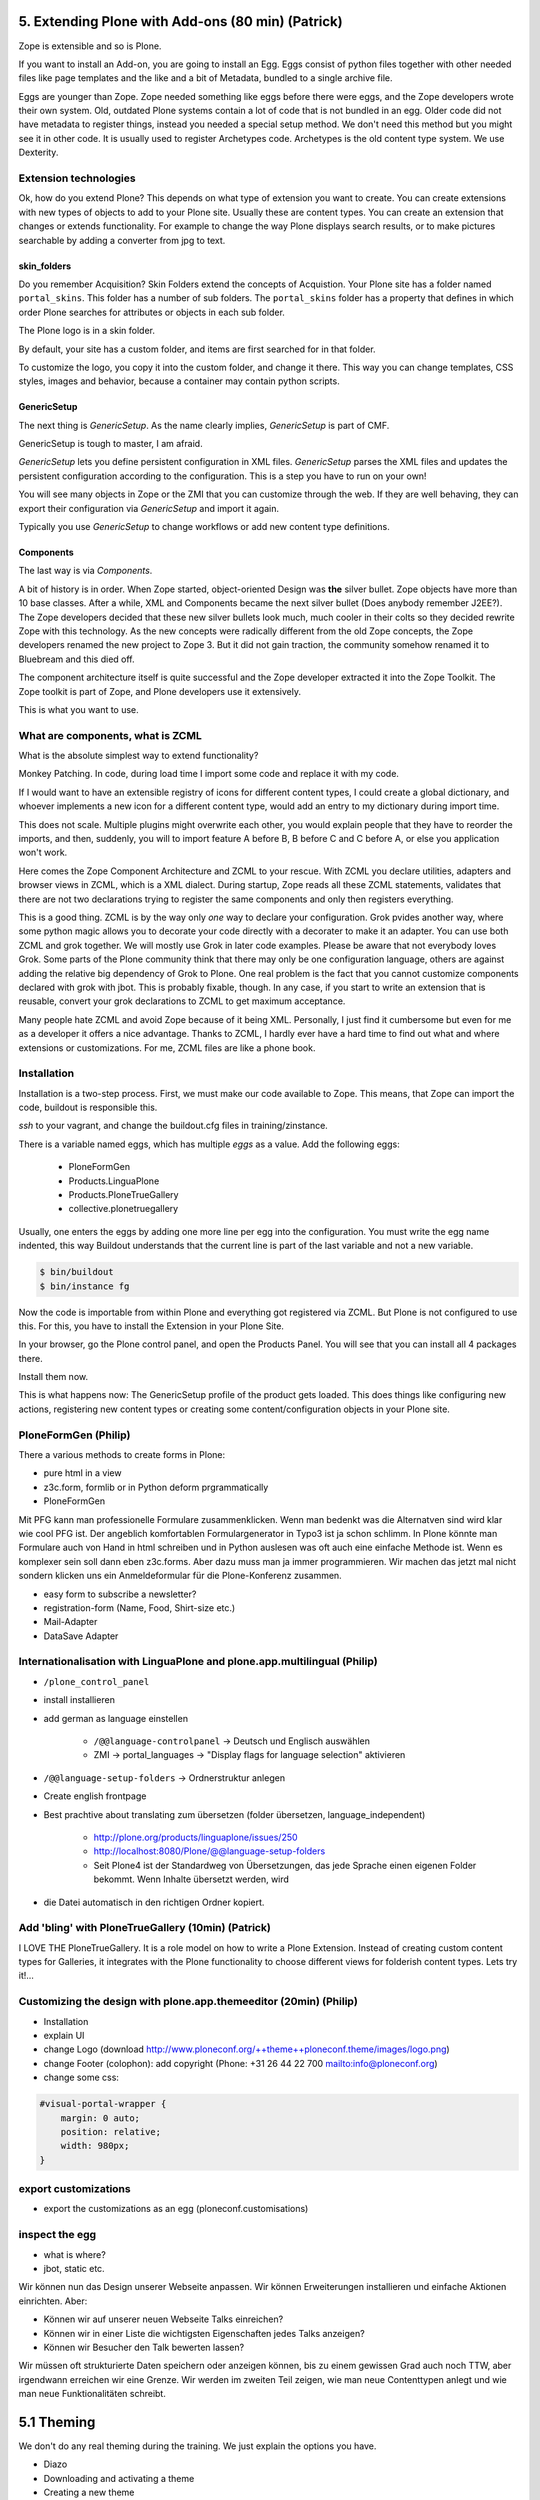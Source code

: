 ﻿
5. Extending Plone with Add-ons (80 min) (Patrick)
==================================================

Zope is extensible and so is Plone.

If you want to install an Add-on, you are going to install an Egg. Eggs consist of python files together with other needed files like page templates and the like and a bit of Metadata, bundled to a single archive file.

Eggs are younger than Zope. Zope needed something like eggs before there were eggs, and the Zope developers wrote their own system. Old, outdated Plone systems contain a lot of code that is not bundled in an egg. Older code did not have metadata to register things, instead you needed a special setup method. We don't need this method but you might see it in other code. It is usually used to register Archetypes code. Archetypes is the old content type system. We use Dexterity.


Extension technologies
----------------------

Ok, how do you extend Plone? This depends on what type of extension you want to create.
You can create extensions with new types of objects to add to your Plone site. Usually these are content types. You can create an extension that changes or extends functionality. For example to change the way Plone displays search results, or to make pictures searchable by adding a converter from jpg to text.

skin_folders
^^^^^^^^^^^^

Do you remember Acquisition? Skin Folders extend the concepts of Acquistion. Your Plone site has a folder named ``portal_skins``. This folder has a number of sub folders. The ``portal_skins`` folder has a property that defines in which order Plone searches for attributes or objects in each sub folder.

The Plone logo is in a skin folder.

By default, your site has a custom folder, and items are first searched for in that folder.

To customize the logo, you copy it into the custom folder, and change it there. This way you can change templates, CSS styles, images and behavior, because a container may contain python scripts.

GenericSetup
^^^^^^^^^^^^

The next thing is *GenericSetup*. As the name clearly implies, *GenericSetup* is part of CMF.

GenericSetup is tough to master, I am afraid.

*GenericSetup* lets you define persistent configuration in XML files. *GenericSetup* parses the XML files and updates the persistent configuration according to the configuration. This is a step you have to run on your own!

You will see many objects in Zope or the ZMI that you can customize through the web. If they are well behaving, they can export their configuration via *GenericSetup* and import it again.

Typically you use *GenericSetup* to change workflows or add new content type definitions.

Components
^^^^^^^^^^

The last way is via *Components*.

A bit of history is in order.
When Zope started, object-oriented Design was **the** silver bullet.
Zope objects have more than 10 base classes.
After a while, XML and Components became the next silver bullet (Does anybody remember J2EE?).
The Zope developers decided that these new silver bullets look much, much cooler in their colts so they decided rewrite Zope with this technology.
As the new concepts were radically different from the old Zope concepts, the Zope developers renamed the new project to Zope 3. But it did not gain traction, the community somehow renamed it to Bluebream and this died off.

The component architecture itself is quite successful and the Zope developer extracted it into the Zope Toolkit. The Zope toolkit is part of Zope, and Plone developers use it extensively.


This is what you want to use.


What are components, what is ZCML
---------------------------------

What is the absolute simplest way to extend functionality?

Monkey Patching. In code, during load time I import some code and replace it with my code.

If I would want to have an extensible registry of icons for different content types, I could create a global dictionary, and whoever implements a new icon for a different content type, would add an entry to my dictionary during import time.

This does not scale. Multiple plugins might overwrite each other, you would explain people that they have to reorder the imports, and then, suddenly, you will to import feature A before B, B before C and C before A, or else you application won't work.

Here comes the Zope Component Architecture and ZCML to your rescue.
With ZCML you declare utilities, adapters and browser views in ZCML, which is a XML dialect.
During startup, Zope reads all these ZCML statements, validates that there are not two declarations trying to register the same components and only then registers everything.

This is a good thing. ZCML is by the way only *one* way to declare your configuration.
Grok pvides another way, where some python magic allows you to decorate your code directly with a decorater to make it an adapter. You can use both ZCML and grok together.
We will mostly use Grok in later code examples.
Please be aware that not everybody loves Grok. Some parts of the Plone community think that there may only be one configuration language, others are against adding the relative big dependency of Grok to Plone. One real problem is the fact that you cannot customize components declared with grok with jbot. This is probably fixable, though. In any case, if you start to write an extension that is reusable, convert your grok declarations to ZCML to get maximum acceptance.

Many people hate ZCML and avoid Zope because of it being XML.
Personally, I just find it cumbersome but even for me as a developer it offers a nice advantage.
Thanks to ZCML, I hardly ever have a hard time to find out what and where extensions or customizations. For me, ZCML files are like a phone book.


Installation
------------

Installation is a two-step process.
First, we must make our code available to Zope.
This means, that Zope can import the code, buildout is responsible this.

*ssh* to your vagrant, and change the buildout.cfg files in training/zinstance.

There is a variable named eggs, which has multiple *eggs* as a value. Add the following eggs:

    * PloneFormGen
    * Products.LinguaPlone
    * Products.PloneTrueGallery
    * collective.plonetruegallery

Usually, one enters the eggs by adding one more line per egg into the configuration.
You must write the egg name indented, this way Buildout understands that the current line is part of the last variable and not a new variable.

.. sourcecode:: bash

    $ bin/buildout
    $ bin/instance fg


Now the code is importable from within Plone and everything got registered via ZCML.
But Plone is not configured to use this.
For this, you have to install the Extension in your Plone Site.

In your browser, go the Plone control panel, and open the Products Panel. You will see that you can install all 4 packages there.

Install them now.

This is what happens now: The GenericSetup profile of the product gets loaded. This does things like configuring new actions, registering new
content types or creating some content/configuration objects in your Plone site.

PloneFormGen (Philip)
---------------------

There a various methods to create forms in Plone:

* pure html in a view
* z3c.form, formlib or in Python deform prgrammatically
* PloneFormGen

Mit PFG kann man professionelle Formulare zusammenklicken. Wenn man bedenkt was die Alternatven sind wird klar wie cool PFG ist. Der angeblich komfortablen Formulargenerator in Typo3 ist ja schon schlimm. In Plone könnte man Formulare auch von Hand in html schreiben und in Python auslesen was oft auch eine einfache Methode ist. Wenn es komplexer sein soll dann eben z3c.forms. Aber dazu muss man ja immer programmieren. Wir machen das jetzt mal nicht sondern klicken uns ein Anmeldeformular für die Plone-Konferenz zusammen.

* easy form to subscribe a newsletter?
* registration-form (Name, Food, Shirt-size etc.)
* Mail-Adapter
* DataSave Adapter


Internationalisation with LinguaPlone and plone.app.multilingual (Philip)
-------------------------------------------------------------------------

* ``/plone_control_panel``
* install installieren
* add german as language einstellen

   * ``/@@language-controlpanel`` -> Deutsch und Englisch auswählen
   * ZMI -> portal_languages -> "Display flags for language selection" aktivieren

* ``/@@language-setup-folders`` -> Ordnerstruktur anlegen
* Create english frontpage
* Best prachtive about translating zum übersetzen (folder übersetzen, language_independent)

   * http://plone.org/products/linguaplone/issues/250

   * http://localhost:8080/Plone/@@language-setup-folders

   * Seit Plone4 ist der Standardweg von Übersetzungen, das jede Sprache einen eigenen Folder bekommt. Wenn Inhalte übersetzt werden, wird

* die Datei automatisch in den richtigen Ordner kopiert.


Add 'bling' with PloneTrueGallery (10min) (Patrick)
---------------------------------------------------
I LOVE THE
PloneTrueGallery.
It is a role model on how to write a Plone Extension.
Instead of creating custom content types for Galleries, it integrates
with the Plone functionality to choose different views for folderish content types.
Lets try it!...


Customizing the design with plone.app.themeeditor (20min) (Philip)
------------------------------------------------------------------

* Installation
* explain UI
* change Logo (download http://www.ploneconf.org/++theme++ploneconf.theme/images/logo.png)
* change Footer (colophon): add copyright (Phone: +31 26 44 22 700
  mailto:info@ploneconf.org)
* change some css:

.. sourcecode:: css

    #visual-portal-wrapper {
        margin: 0 auto;
        position: relative;
        width: 980px;
    }


export customizations
---------------------

* export the customizations as an egg (ploneconf.customisations)


inspect the egg
---------------

* what is where?
* jbot, static etc.


Wir können nun das Design unserer Webseite anpassen. Wir können Erweiterungen installieren und einfache Aktionen einrichten. Aber:

* Können wir auf unserer neuen Webseite Talks einreichen?
* Können wir in einer Liste die wichtigsten Eigenschaften jedes Talks anzeigen?
* Können wir Besucher den Talk bewerten lassen?

Wir müssen oft strukturierte Daten speichern oder anzeigen können, bis zu einem gewissen Grad auch noch TTW, aber irgendwann erreichen wir eine Grenze. Wir werden im zweiten Teil zeigen, wie man neue Contenttypen anlegt und wie man neue Funktionalitäten schreibt.


5.1 Theming
===========

We don't do any real theming during the training. We just explain the options you have.

* Diazo
* Downloading and activating a theme
* Creating a new theme
* Diazo Theme editor
* Rules
* Old-school Theming
* Deliverance
